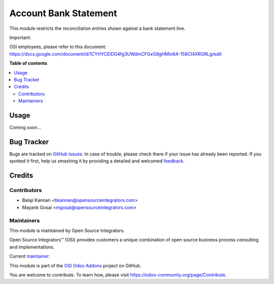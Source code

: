 ======================
Account Bank Statement
======================

.. |badge1| image:: https://img.shields.io/badge/maturity-Beta-yellow.png
    :target: https://odoo-community.org/page/development-status
    :alt: Beta
.. |badge2| image:: https://img.shields.io/badge/licence-AGPL--3-blue.png
    :target: http://www.gnu.org/licenses/agpl-3.0-standalone.html
    :alt: License: AGPL-3
.. |badge3| image:: https://img.shields.io/badge/github-ursais%2Fosi--addons-lightgray.png?logo=github
    :target: https://github.com/ursais/osi-addons/tree/12.0/sale_subscription_brand
    :alt: ursais/osi-addons

|badge1| |badge2| |badge3|

This module restricts the reconciliation entries shown against a bank statement line.

Important:

OSI employees, please refer to this document:
https://docs.google.com/document/d/1CYHYCElDG4fg3UWdmCFGxG8gHMlo6A-158CI4XRGRLg/edit


**Table of contents**

.. contents::
   :local:

Usage
=====

Coming soon...

Bug Tracker
===========

Bugs are tracked on `GitHub Issues <https://github.com/ursais/osi-addons/issues>`_.
In case of trouble, please check there if your issue has already been reported.
If you spotted it first, help us smashing it by providing a detailed and welcomed
`feedback <https://github.com/ursais/osi-addons/issues/new?body=module:%20osi_account_bank_statement%0Aversion:%2012.0%0A%0A**Steps%20to%20reproduce**%0A-%20...%0A%0A**Current%20behavior**%0A%0A**Expected%20behavior**>`_.

Credits
=======

Contributors
------------

* Balaji Kannan <bkannan@opensourceintegrators.com>
* Mayank Gosai <mgosai@opensourceintegrators.com>

Maintainers
-----------

This module is maintained by Open Source Integrators.

.. image:: https://github.com/ursais.png
    :target: https://www.opensourceintegrators.com
    :alt: Open Source Integrators

Open Source Integrators™ (OSI) provides customers a unique combination of
open source business process consulting and implementations.

.. |maintainer-mgosai| image:: https://github.com/mgosai.png?size=40px
    :target: https://github.com/mgosai
    :alt: Mayank Gosai

Current `maintainer <https://odoo-community.org/page/maintainer-role>`__:

|maintainer-mgosai|

This module is part of the `OSI Odoo Addons <https://github.com/ursais/osi-addons/tree/12.0/osi_account_bank_statement>`_ project on GitHub.

You are welcome to contribute. To learn how, please visit https://odoo-community.org/page/Contribute.
